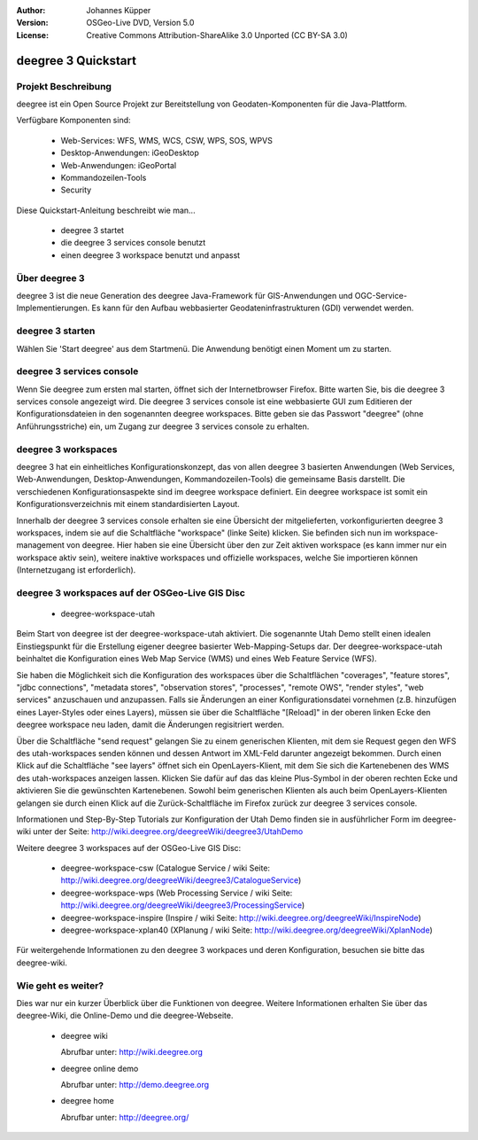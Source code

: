 :Author: Johannes Küpper
:Version: OSGeo-Live DVD, Version 5.0
:License: Creative Commons Attribution-ShareAlike 3.0 Unported  (CC BY-SA 3.0)

.. _deegree-quickstart-de:

.. image:: ../../images/project_logos/logo-deegree.png
  :scale: 100 %
  :alt: project logo
  :align: right
  :target: http://deegree.org/

********************************************************************************
deegree 3 Quickstart 
********************************************************************************


Projekt Beschreibung
================================================================================

deegree ist ein Open Source Projekt zur Bereitstellung von Geodaten-Komponenten
für die Java-Plattform.

Verfügbare Komponenten sind:

  * Web-Services: WFS, WMS, WCS, CSW, WPS, SOS, WPVS 
  * Desktop-Anwendungen: iGeoDesktop 
  * Web-Anwendungen: iGeoPortal 
  * Kommandozeilen-Tools 
  * Security


Diese Quickstart-Anleitung beschreibt wie man...

  * deegree 3 startet
  * die deegree 3 services console benutzt
  * einen deegree 3 workspace benutzt und anpasst


Über deegree 3
================================================================================

deegree 3 ist die neue Generation des deegree Java-Framework für GIS-Anwendungen
und OGC-Service-Implementierungen. Es kann für den Aufbau webbasierter
Geodateninfrastrukturen (GDI) verwendet werden.


deegree 3 starten
================================================================================

Wählen Sie 'Start deegree' aus dem Startmenü.
Die Anwendung benötigt einen Moment um zu starten.


deegree 3 services console
================================================================================

Wenn Sie deegree zum ersten mal starten, öffnet sich der Internetbrowser Firefox.
Bitte warten Sie, bis die deegree 3 services console angezeigt wird. 
Die deegree 3 services console ist eine webbasierte GUI zum Editieren 
der Konfigurationsdateien in den sogenannten deegree workspaces.
Bitte geben sie das Passwort "deegree" (ohne Anführungsstriche) ein,
um Zugang zur deegree 3 services console zu erhalten.


deegree 3 workspaces
================================================================================

deegree 3 hat ein einheitliches Konfigurationskonzept, das von allen deegree 3
basierten Anwendungen (Web Services, Web-Anwendungen, Desktop-Anwendungen, 
Kommandozeilen-Tools) die gemeinsame Basis darstellt. Die verschiedenen 
Konfigurationsaspekte sind im deegree workspace definiert. Ein deegree workspace
ist somit ein Konfigurationsverzeichnis mit einem standardisierten Layout. 

Innerhalb der deegree 3 services console erhalten sie eine Übersicht der 
mitgelieferten, vorkonfigurierten deegree 3 workspaces, indem sie auf die 
Schaltfläche "workspace" (linke Seite) klicken. Sie befinden sich nun im
workspace-management von deegree. Hier haben sie eine Übersicht über den
zur Zeit aktiven workspace (es kann immer nur ein workspace aktiv sein),
weitere inaktive workspaces und offizielle workspaces, welche Sie 
importieren können (Internetzugang ist erforderlich).


deegree 3 workspaces auf der OSGeo-Live GIS Disc
================================================================================

  * deegree-workspace-utah

Beim Start von deegree ist der deegree-workspace-utah aktiviert.
Die sogenannte Utah Demo stellt einen idealen Einstiegspunkt für die
Erstellung eigener deegree basierter Web-Mapping-Setups dar.
Der deegree-workspace-utah beinhaltet die Konfiguration eines
Web Map Service (WMS) und eines Web Feature Service (WFS).

Sie haben die Möglichkeit sich die Konfiguration des workspaces über die
Schaltflächen "coverages", "feature stores", "jdbc connections", "metadata stores",
"observation stores", "processes", "remote OWS", "render styles", "web services"
anzuschauen und anzupassen. Falls sie Änderungen an einer Konfigurationsdatei vornehmen
(z.B. hinzufügen eines Layer-Styles oder eines Layers), müssen sie über die
Schaltfläche "[Reload]" in der oberen linken Ecke den deegree workspace neu laden,
damit die Änderungen regisitriert werden.

Über die Schaltfläche "send request" gelangen Sie zu einem generischen Klienten,
mit dem sie Request gegen den WFS des utah-workspaces senden können und dessen Antwort
im XML-Feld darunter angezeigt bekommen. Durch einen Klick auf die Schaltfläche "see layers"
öffnet sich ein OpenLayers-Klient, mit dem Sie sich die Kartenebenen des WMS des 
utah-workspaces anzeigen lassen. Klicken Sie dafür auf das das kleine Plus-Symbol
in der oberen rechten Ecke und aktivieren Sie die gewünschten Kartenebenen. Sowohl beim
generischen Klienten als auch beim OpenLayers-Klienten gelangen sie durch einen Klick auf
die Zurück-Schaltfläche im Firefox zurück zur deegree 3 services console.

Informationen und Step-By-Step Tutorials zur Konfiguration der Utah Demo finden sie in
ausführlicher Form im deegree-wiki unter der Seite: http://wiki.deegree.org/deegreeWiki/deegree3/UtahDemo


Weitere deegree 3 workspaces auf der OSGeo-Live GIS Disc:

  * deegree-workspace-csw (Catalogue Service / wiki Seite: http://wiki.deegree.org/deegreeWiki/deegree3/CatalogueService)
  * deegree-workspace-wps (Web Processing Service / wiki Seite: http://wiki.deegree.org/deegreeWiki/deegree3/ProcessingService)
  * deegree-workspace-inspire (Inspire / wiki Seite: http://wiki.deegree.org/deegreeWiki/InspireNode)
  * deegree-workspace-xplan40 (XPlanung / wiki Seite: http://wiki.deegree.org/deegreeWiki/XplanNode) 

Für weitergehende Informationen zu den deegree 3 workpaces und deren Konfiguration,
besuchen sie bitte das deegree-wiki.


Wie geht es weiter?
================================================================================

Dies war nur ein kurzer Überblick über die Funktionen von deegree. Weitere 
Informationen erhalten Sie über das deegree-Wiki, die Online-Demo und die
deegree-Webseite. 

  * deegree wiki

    Abrufbar unter: http://wiki.deegree.org

  * deegree online demo

    Abrufbar unter: http://demo.deegree.org

  * deegree home

    Abrufbar unter: http://deegree.org/
